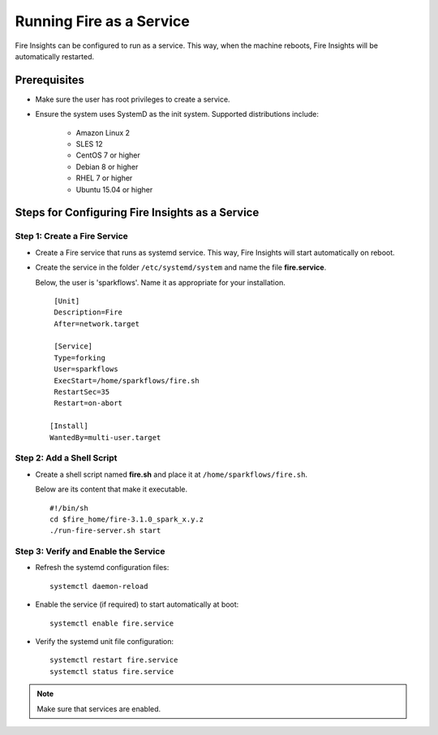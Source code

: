Running Fire as a Service
=========================

Fire Insights can be configured to run as a service. This way, when the machine reboots, Fire Insights will be automatically restarted.



Prerequisites
----
* Make sure the user has root privileges to create a service.

* Ensure the system uses SystemD as the init system. Supported distributions include:

   * Amazon Linux 2

   * SLES 12

   * CentOS 7 or higher

   * Debian 8 or higher

   * RHEL 7 or higher

   * Ubuntu 15.04 or higher

Steps for Configuring Fire Insights as a Service
----

Step 1: Create a Fire Service
++++
* Create a Fire service that runs as systemd service. This way, Fire Insights will start automatically on reboot.

* Create the service in the folder ``/etc/systemd/system`` and name the file **fire.service**.

  Below, the user is 'sparkflows'. Name it as appropriate for your installation.

  ::

    [Unit]
    Description=Fire
    After=network.target

    [Service]
    Type=forking
    User=sparkflows
    ExecStart=/home/sparkflows/fire.sh
    RestartSec=35
    Restart=on-abort

   [Install]
   WantedBy=multi-user.target

Step 2: Add a Shell Script
++++

* Create a shell script named **fire.sh** and place it at ``/home/sparkflows/fire.sh``.

  Below are its content that make it executable.

  ::

    #!/bin/sh
    cd $fire_home/fire-3.1.0_spark_x.y.z
    ./run-fire-server.sh start

Step 3: Verify and Enable the Service
++++

- Refresh the systemd configuration files:

  ::

    systemctl daemon-reload
   
- Enable the service (if required) to start automatically at boot:

  ::

    systemctl enable fire.service
    
- Verify the systemd unit file configuration:

  ::

    systemctl restart fire.service
    systemctl status fire.service
    

  .. figure:: ../../_assets/user-guide/fire_service_status.PNG
     :scale: 80%
     :alt: fire service
     :align: center
    

.. note:: Make sure that services are enabled.
    
